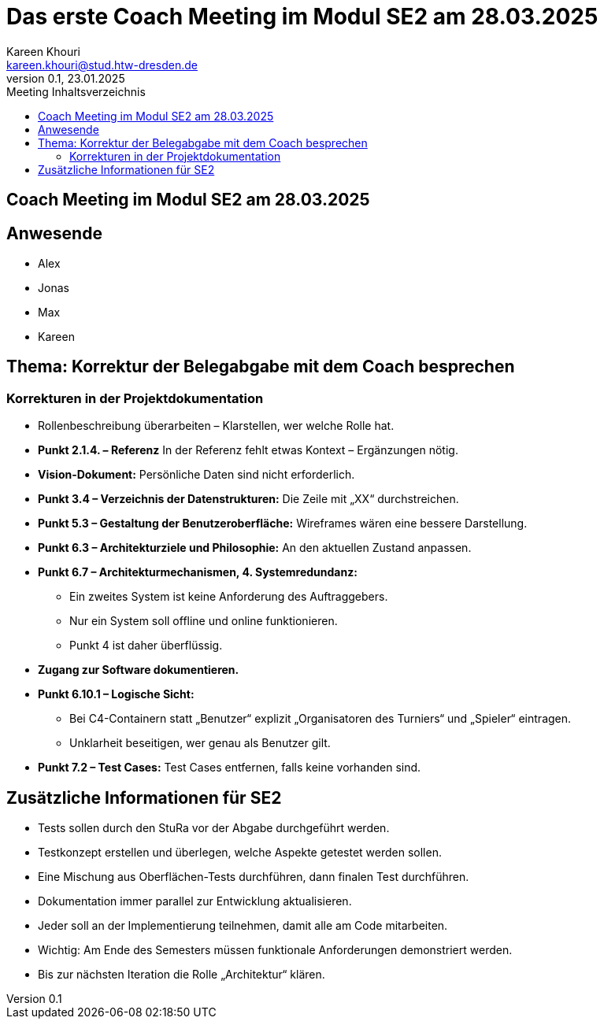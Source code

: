 = Das erste Coach Meeting im Modul SE2 am 28.03.2025
Kareen Khouri <kareen.khouri@stud.htw-dresden.de>
0.1, 23.01.2025
:toc:
:toc-title: Meeting Inhaltsverzeichnis


== Coach Meeting im Modul SE2 am 28.03.2025


== Anwesende
* Alex
* Jonas
* Max
* Kareen




== Thema: Korrektur der Belegabgabe mit dem Coach besprechen

=== Korrekturen in der Projektdokumentation
* Rollenbeschreibung überarbeiten – Klarstellen, wer welche Rolle hat.
* **Punkt 2.1.4. – Referenz** In der Referenz fehlt etwas Kontext – Ergänzungen nötig.
* **Vision-Dokument:** Persönliche Daten sind nicht erforderlich.
* **Punkt 3.4 – Verzeichnis der Datenstrukturen:** Die Zeile mit „XX“ durchstreichen.
* **Punkt 5.3 – Gestaltung der Benutzeroberfläche:** Wireframes wären eine bessere Darstellung.
* **Punkt 6.3 – Architekturziele und Philosophie:** An den aktuellen Zustand anpassen.
* **Punkt 6.7 – Architekturmechanismen, 4. Systemredundanz:**
  - Ein zweites System ist keine Anforderung des Auftraggebers.
  - Nur ein System soll offline und online funktionieren.
  - Punkt 4 ist daher überflüssig.
* **Zugang zur Software dokumentieren.**
* **Punkt 6.10.1 – Logische Sicht:**
  - Bei C4-Containern statt „Benutzer“ explizit „Organisatoren des Turniers“ und „Spieler“ eintragen.
  - Unklarheit beseitigen, wer genau als Benutzer gilt.
* **Punkt 7.2 – Test Cases:**
 Test Cases entfernen, falls keine vorhanden sind.

== Zusätzliche Informationen für SE2
* Tests sollen durch den StuRa vor der Abgabe durchgeführt werden.
* Testkonzept erstellen und überlegen, welche Aspekte getestet werden sollen.
* Eine Mischung aus Oberflächen-Tests durchführen, dann finalen Test durchführen.
* Dokumentation immer parallel zur Entwicklung aktualisieren.
* Jeder soll an der Implementierung teilnehmen, damit alle am Code mitarbeiten.
* Wichtig: Am Ende des Semesters müssen funktionale Anforderungen demonstriert werden.
* Bis zur nächsten Iteration die Rolle „Architektur“ klären.

